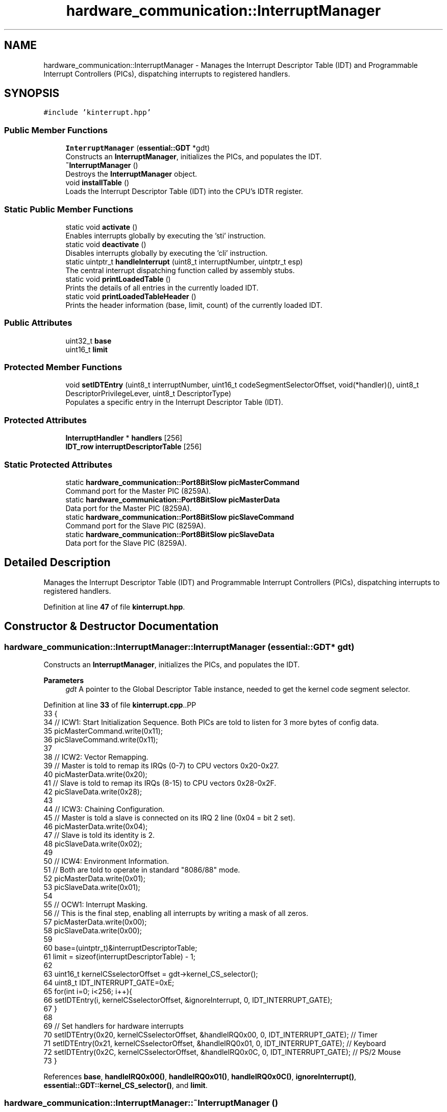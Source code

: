 .TH "hardware_communication::InterruptManager" 3 "Fri Oct 24 2025 10:32:01" "OSOS - Documentation" \" -*- nroff -*-
.ad l
.nh
.SH NAME
hardware_communication::InterruptManager \- Manages the Interrupt Descriptor Table (IDT) and Programmable Interrupt Controllers (PICs), dispatching interrupts to registered handlers\&.  

.SH SYNOPSIS
.br
.PP
.PP
\fC#include 'kinterrupt\&.hpp'\fP
.SS "Public Member Functions"

.in +1c
.ti -1c
.RI "\fBInterruptManager\fP (\fBessential::GDT\fP *gdt)"
.br
.RI "Constructs an \fBInterruptManager\fP, initializes the PICs, and populates the IDT\&. "
.ti -1c
.RI "\fB~InterruptManager\fP ()"
.br
.RI "Destroys the \fBInterruptManager\fP object\&. "
.ti -1c
.RI "void \fBinstallTable\fP ()"
.br
.RI "Loads the Interrupt Descriptor Table (IDT) into the CPU's IDTR register\&. "
.in -1c
.SS "Static Public Member Functions"

.in +1c
.ti -1c
.RI "static void \fBactivate\fP ()"
.br
.RI "Enables interrupts globally by executing the 'sti' instruction\&. "
.ti -1c
.RI "static void \fBdeactivate\fP ()"
.br
.RI "Disables interrupts globally by executing the 'cli' instruction\&. "
.ti -1c
.RI "static uintptr_t \fBhandleInterrupt\fP (uint8_t interruptNumber, uintptr_t esp)"
.br
.RI "The central interrupt dispatching function called by assembly stubs\&. "
.ti -1c
.RI "static void \fBprintLoadedTable\fP ()"
.br
.RI "Prints the details of all entries in the currently loaded IDT\&. "
.ti -1c
.RI "static void \fBprintLoadedTableHeader\fP ()"
.br
.RI "Prints the header information (base, limit, count) of the currently loaded IDT\&. "
.in -1c
.SS "Public Attributes"

.in +1c
.ti -1c
.RI "uint32_t \fBbase\fP"
.br
.ti -1c
.RI "uint16_t \fBlimit\fP"
.br
.in -1c
.SS "Protected Member Functions"

.in +1c
.ti -1c
.RI "void \fBsetIDTEntry\fP (uint8_t interruptNumber, uint16_t codeSegmentSelectorOffset, void(*handler)(), uint8_t DescriptorPrivilegeLever, uint8_t DescriptorType)"
.br
.RI "Populates a specific entry in the Interrupt Descriptor Table (IDT)\&. "
.in -1c
.SS "Protected Attributes"

.in +1c
.ti -1c
.RI "\fBInterruptHandler\fP * \fBhandlers\fP [256]"
.br
.ti -1c
.RI "\fBIDT_row\fP \fBinterruptDescriptorTable\fP [256]"
.br
.in -1c
.SS "Static Protected Attributes"

.in +1c
.ti -1c
.RI "static \fBhardware_communication::Port8BitSlow\fP \fBpicMasterCommand\fP"
.br
.RI "Command port for the Master PIC (8259A)\&. "
.ti -1c
.RI "static \fBhardware_communication::Port8BitSlow\fP \fBpicMasterData\fP"
.br
.RI "Data port for the Master PIC (8259A)\&. "
.ti -1c
.RI "static \fBhardware_communication::Port8BitSlow\fP \fBpicSlaveCommand\fP"
.br
.RI "Command port for the Slave PIC (8259A)\&. "
.ti -1c
.RI "static \fBhardware_communication::Port8BitSlow\fP \fBpicSlaveData\fP"
.br
.RI "Data port for the Slave PIC (8259A)\&. "
.in -1c
.SH "Detailed Description"
.PP 
Manages the Interrupt Descriptor Table (IDT) and Programmable Interrupt Controllers (PICs), dispatching interrupts to registered handlers\&. 
.PP
Definition at line \fB47\fP of file \fBkinterrupt\&.hpp\fP\&.
.SH "Constructor & Destructor Documentation"
.PP 
.SS "hardware_communication::InterruptManager::InterruptManager (\fBessential::GDT\fP * gdt)"

.PP
Constructs an \fBInterruptManager\fP, initializes the PICs, and populates the IDT\&. 
.PP
\fBParameters\fP
.RS 4
\fIgdt\fP A pointer to the Global Descriptor Table instance, needed to get the kernel code segment selector\&. 
.RE
.PP

.PP
Definition at line \fB33\fP of file \fBkinterrupt\&.cpp\fP\&..PP
.nf
33                                                                          {
34     // ICW1: Start Initialization Sequence\&. Both PICs are told to listen for 3 more bytes of config data\&.
35     picMasterCommand\&.write(0x11);
36     picSlaveCommand\&.write(0x11);
37 
38     // ICW2: Vector Remapping\&.
39     // Master is told to remap its IRQs (0\-7) to CPU vectors 0x20\-0x27\&.
40     picMasterData\&.write(0x20);
41     // Slave is told to remap its IRQs (8\-15) to CPU vectors 0x28\-0x2F\&.
42     picSlaveData\&.write(0x28);
43 
44     // ICW3: Chaining Configuration\&.
45     // Master is told a slave is connected on its IRQ 2 line (0x04 = bit 2 set)\&.
46     picMasterData\&.write(0x04);
47     // Slave is told its identity is 2\&.
48     picSlaveData\&.write(0x02);
49 
50     // ICW4: Environment Information\&.
51     // Both are told to operate in standard "8086/88" mode\&.
52     picMasterData\&.write(0x01);
53     picSlaveData\&.write(0x01);
54 
55     // OCW1: Interrupt Masking\&.
56     // This is the final step, enabling all interrupts by writing a mask of all zeros\&.
57     picMasterData\&.write(0x00);
58     picSlaveData\&.write(0x00);
59 
60     base=(uintptr_t)&interruptDescriptorTable;
61     limit = sizeof(interruptDescriptorTable) \- 1;
62 
63     uint16_t kernelCSselectorOffset = gdt\->kernel_CS_selector();
64     uint8_t IDT_INTERRUPT_GATE=0xE;
65     for(int i=0; i<256; i++){
66         setIDTEntry(i, kernelCSselectorOffset, &ignoreInterrupt, 0, IDT_INTERRUPT_GATE);
67     }
68 
69     // Set handlers for hardware interrupts
70     setIDTEntry(0x20, kernelCSselectorOffset, &handleIRQ0x00, 0, IDT_INTERRUPT_GATE); // Timer
71     setIDTEntry(0x21, kernelCSselectorOffset, &handleIRQ0x01, 0, IDT_INTERRUPT_GATE); // Keyboard
72     setIDTEntry(0x2C, kernelCSselectorOffset, &handleIRQ0x0C, 0, IDT_INTERRUPT_GATE); // PS/2 Mouse
73 }
.fi

.PP
References \fBbase\fP, \fBhandleIRQ0x00()\fP, \fBhandleIRQ0x01()\fP, \fBhandleIRQ0x0C()\fP, \fBignoreInterrupt()\fP, \fBessential::GDT::kernel_CS_selector()\fP, and \fBlimit\fP\&.
.SS "hardware_communication::InterruptManager::~InterruptManager ()"

.PP
Destroys the \fBInterruptManager\fP object\&. 
.PP
Definition at line \fB76\fP of file \fBkinterrupt\&.cpp\fP\&..PP
.nf
76 {}
.fi

.SH "Member Function Documentation"
.PP 
.SS "void hardware_communication::InterruptManager::activate ()\fC [static]\fP"

.PP
Enables interrupts globally by executing the 'sti' instruction\&. 
.PP
Definition at line \fB117\fP of file \fBkinterrupt\&.cpp\fP\&..PP
.nf
117                                                      {
118     __asm__ volatile ("sti");
119     basic::printf("Interrupts Activated\\n");
120 }
.fi

.PP
References \fBbasic::printf()\fP\&.
.PP
Referenced by \fBkernelMain()\fP\&.
.SS "void hardware_communication::InterruptManager::deactivate ()\fC [static]\fP"

.PP
Disables interrupts globally by executing the 'cli' instruction\&. 
.PP
Definition at line \fB122\fP of file \fBkinterrupt\&.cpp\fP\&..PP
.nf
122                                                        {
123     __asm__ volatile ("cli");
124     basic::printf("Interrupts Deactivated\\n");
125 }
.fi

.PP
References \fBbasic::printf()\fP\&.
.SS "uintptr_t hardware_communication::InterruptManager::handleInterrupt (uint8_t interruptNumber, uintptr_t esp)\fC [static]\fP"

.PP
The central interrupt dispatching function called by assembly stubs\&. 
.PP
\fBParameters\fP
.RS 4
\fIinterruptNumber\fP The number of the interrupt that occurred\&. 
.br
\fIesp\fP The stack pointer (Extended Stack Pointer) from the context of the interrupted process\&. 
.RE
.PP
\fBReturns\fP
.RS 4
The updated stack pointer, typically the same as the input unless the handler modified the stack frame\&. 
.RE
.PP

.PP
Definition at line \fB185\fP of file \fBkinterrupt\&.cpp\fP\&..PP
.nf
185                                                                                                        {
186     // Use the global pointer "installed_interrupt_manager" to access the current interrupt manager
187     if(installed_interrupt_manager\->handlers[interruptNumber]!=nullptr){
188         esp = installed_interrupt_manager\->handlers[interruptNumber]\->handleInterrupt(esp);
189     }
190 
191     else if(interruptNumber!=0x20){ //0x20 is Hardware Timer Interrupt
192         basic::printf("UNHANDLED INTERRUPT %#hx\\n",interruptNumber);
193     }
194 
195     // Hardware interrupts must still be acknowledged to the PIC
196     if (0x20 <=interruptNumber && interruptNumber <= 0x2F) {
197         picMasterCommand\&.write(0x20);
198         if (0x28 <= interruptNumber) picSlaveCommand\&.write(0x20);
199     }
200     
201     return esp;
202 }
.fi

.PP
References \fBhardware_communication::InterruptHandler::handleInterrupt()\fP, \fBhandlers\fP, \fBinstalled_interrupt_manager\fP, and \fBbasic::printf()\fP\&.
.SS "void hardware_communication::InterruptManager::installTable ()"

.PP
Loads the Interrupt Descriptor Table (IDT) into the CPU's IDTR register\&. 
.PP
Definition at line \fB100\fP of file \fBkinterrupt\&.cpp\fP\&..PP
.nf
100                                                          {
101     installed_interrupt_manager=this;
102     struct IDT_Pointer {
103         uint16_t limit;
104         uint32_t base;
105     } __attribute__((packed));
106 
107     IDT_Pointer idt_ptr;
108     idt_ptr\&.limit = this\->limit;
109     idt_ptr\&.base = this\->base;
110 
111     __asm__ volatile ("lidt %0" : : "m"(idt_ptr));
112     basic::printf("IDT Installed\\n");
113 }
.fi

.PP
References \fBhardware_communication::__attribute__\fP, \fBbase\fP, \fBinstalled_interrupt_manager\fP, \fBlimit\fP, and \fBbasic::printf()\fP\&.
.PP
Referenced by \fBkernelMain()\fP\&.
.SS "void hardware_communication::InterruptManager::printLoadedTable ()\fC [static]\fP"

.PP
Prints the details of all entries in the currently loaded IDT\&. 
.PP
Definition at line \fB128\fP of file \fBkinterrupt\&.cpp\fP\&..PP
.nf
128                                                               {
129     struct IDT_Pointer {
130         uint16_t limit;
131         uint32_t base;
132     } __attribute__((packed));
133 
134     IDT_Pointer idt_ptr;
135     __asm__ volatile ("sidt %0" : "=m"(idt_ptr));
136 
137     basic::printf("\-\-\-\\n");
138     basic::printf("INFO about : Currently Loaded IDT\\n");
139     basic::printf("Base Address: %#x\\n", idt_ptr\&.base);
140     basic::printf("Limit: %#x (%d bytes)\\n", idt_ptr\&.limit, idt_ptr\&.limit);
141     basic::printf("Entries: %d\\n", (idt_ptr\&.limit + 1) / sizeof(hardware_communication::IDT_row));
142     basic::printf("\-\-\-\\n");
143 
144     basic::printf(" Idx | Handler Address | Selector | Access Flags\\n");
145     hardware_communication::IDT_row* current_idt = (hardware_communication::IDT_row*)idt_ptr\&.base;
146     uint32_t num_entries = (idt_ptr\&.limit + 1) / sizeof(hardware_communication::IDT_row);
147     for (uint32_t i = 0; i < num_entries; i++) {
148         uint32_t handler_address = (current_idt[i]\&.handlerAddressHighbits << 16) | current_idt[i]\&.handlerAddressLowbits;
149 
150         if (handler_address != 0) {
151             basic::printf(" %3d | %#015x | %#08x | %#012x\\n", 
152                    i, 
153                    handler_address, 
154                    current_idt[i]\&.kernelCodeSegmentSelector,
155                    current_idt[i]\&.access
156             );
157         }
158     }
159     basic::printf("\-\-\-\\n");
160 }
.fi

.PP
References \fBhardware_communication::__attribute__\fP, \fBaccess\fP, \fBbase\fP, \fBhardware_communication::IDT_row::handlerAddressHighbits\fP, \fBhandlerAddressLowbits\fP, \fBkernelCodeSegmentSelector\fP, \fBlimit\fP, and \fBbasic::printf()\fP\&.
.SS "void hardware_communication::InterruptManager::printLoadedTableHeader ()\fC [static]\fP"

.PP
Prints the header information (base, limit, count) of the currently loaded IDT\&. 
.PP
Definition at line \fB163\fP of file \fBkinterrupt\&.cpp\fP\&..PP
.nf
163                                                                    {
164 
165     struct IDT_Pointer {
166         uint16_t limit;
167         uint32_t base;
168     } __attribute__((packed));
169 
170     IDT_Pointer idt_ptr;
171     __asm__ volatile ("sidt %0" : "=m"(idt_ptr));
172     basic::printf("\-\-\-\\n");
173     basic::printf("INFO about : Currently Loaded IDT\\n");
174     basic::printf("Base Address: %#x\\n", idt_ptr\&.base);
175     basic::printf("Limit: %#x (%d bytes)\\n", idt_ptr\&.limit, idt_ptr\&.limit);
176     basic::printf("Entries: %d\\n", (idt_ptr\&.limit + 1) / sizeof(hardware_communication::IDT_row));
177     basic::printf("\-\-\-\\n");
178 }
.fi

.PP
References \fBhardware_communication::__attribute__\fP, \fBbase\fP, \fBlimit\fP, and \fBbasic::printf()\fP\&.
.PP
Referenced by \fBkernelMain()\fP\&.
.SS "void hardware_communication::InterruptManager::setIDTEntry (uint8_t interruptNumber, uint16_t codeSegmentSelectorOffset, void(*)() handler, uint8_t DescriptorPrivilegeLever, uint8_t DescriptorType)\fC [protected]\fP"

.PP
Populates a specific entry in the Interrupt Descriptor Table (IDT)\&. 
.PP
\fBParameters\fP
.RS 4
\fIinterruptNumber\fP The index of the IDT entry to set (0-255)\&. 
.br
\fIcodeSegmentSelectorOffset\fP The segment selector for the interrupt handler code\&. 
.br
\fIhandler\fP A function pointer to the assembly stub that handles the interrupt\&. 
.br
\fIDescriptorPrivilegeLever\fP The DPL (Descriptor Privilege Level) for the interrupt gate\&. 
.br
\fIDescriptorType\fP The type of the descriptor (e\&.g\&., 0xE for 32-bit Interrupt Gate)\&. 
.RE
.PP

.PP
Definition at line \fB84\fP of file \fBkinterrupt\&.cpp\fP\&..PP
.nf
89                            {
90         const uint8_t IDT_DESC_PRESET= 0x80;
91         interruptDescriptorTable[interruptNumber]\&.handlerAddressLowbits=(uint32_t)handler & 0xFFFF;
92         interruptDescriptorTable[interruptNumber]\&.handlerAddressHighbits=((uint32_t)handler >> 16) & 0xFFFF;
93         interruptDescriptorTable[interruptNumber]\&.reserved=0;
94         interruptDescriptorTable[interruptNumber]\&.access=IDT_DESC_PRESET | DescriptorType | ((DescriptorPrivilegeLever & 3) << 5);
95         interruptDescriptorTable[interruptNumber]\&.kernelCodeSegmentSelector=codeSegmentSelectorOffset;
96 }
.fi

.SH "Member Data Documentation"
.PP 
.SS "uint32_t hardware_communication::InterruptManager::base"

.PP
Definition at line \fB53\fP of file \fBkinterrupt\&.hpp\fP\&.
.SS "\fBInterruptHandler\fP* hardware_communication::InterruptManager::handlers[256]\fC [protected]\fP"

.PP
Definition at line \fB58\fP of file \fBkinterrupt\&.hpp\fP\&.
.PP
Referenced by \fBhardware_communication::InterruptHandler::InterruptHandler()\fP, and \fBhandleInterrupt()\fP\&.
.SS "\fBIDT_row\fP hardware_communication::InterruptManager::interruptDescriptorTable[256]\fC [protected]\fP"

.PP
Definition at line \fB55\fP of file \fBkinterrupt\&.hpp\fP\&.
.SS "uint16_t hardware_communication::InterruptManager::limit"

.PP
Definition at line \fB52\fP of file \fBkinterrupt\&.hpp\fP\&.
.SS "\fBhardware_communication::Port8BitSlow\fP hardware_communication::InterruptManager::picMasterCommand\fC [static]\fP, \fC [protected]\fP"

.PP
Command port for the Master PIC (8259A)\&. 
.PP
Definition at line \fB66\fP of file \fBkinterrupt\&.hpp\fP\&.
.SS "\fBhardware_communication::Port8BitSlow\fP hardware_communication::InterruptManager::picMasterData\fC [static]\fP, \fC [protected]\fP"

.PP
Data port for the Master PIC (8259A)\&. 
.PP
Definition at line \fB67\fP of file \fBkinterrupt\&.hpp\fP\&.
.SS "\fBhardware_communication::Port8BitSlow\fP hardware_communication::InterruptManager::picSlaveCommand\fC [static]\fP, \fC [protected]\fP"

.PP
Command port for the Slave PIC (8259A)\&. 
.PP
Definition at line \fB68\fP of file \fBkinterrupt\&.hpp\fP\&.
.SS "\fBhardware_communication::Port8BitSlow\fP hardware_communication::InterruptManager::picSlaveData\fC [static]\fP, \fC [protected]\fP"

.PP
Data port for the Slave PIC (8259A)\&. 
.PP
Definition at line \fB69\fP of file \fBkinterrupt\&.hpp\fP\&.

.SH "Author"
.PP 
Generated automatically by Doxygen for OSOS - Documentation from the source code\&.
